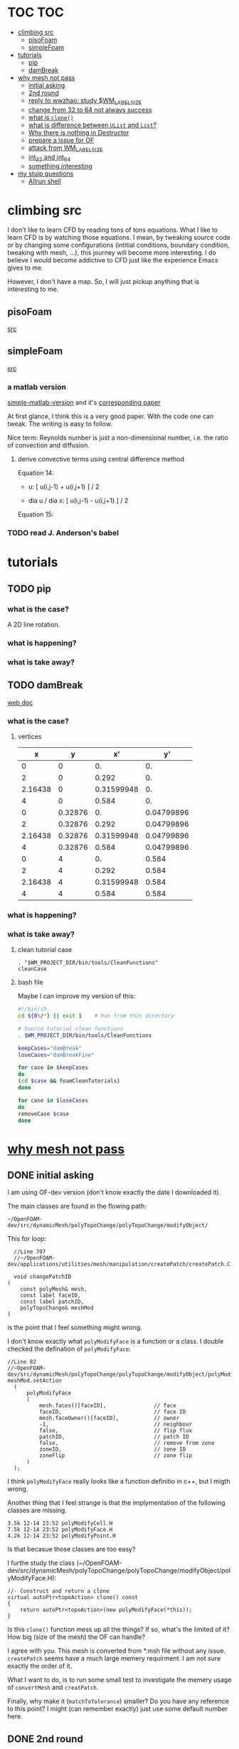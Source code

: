 * TOC                                                                   :TOC:
- [[#climbing-src][climbing src]]
  - [[#pisofoam][pisoFoam]]
  - [[#simplefoam][simpleFoam]]
- [[#tutorials][tutorials]]
  - [[#pip][pip]]
  - [[#dambreak][damBreak]]
- [[#why-mesh-not-pass][why mesh not pass]]
  - [[#initial-asking][initial asking]]
  - [[#2nd-round][2nd round]]
  - [[#reply-to-wwzhao-study-wm_label_size][reply to wwzhao: study $WM_LABEL_SIZE]]
  - [[#change-from-32-to-64-not-always-success][change from 32 to 64 not always success]]
  - [[#what-is-clone][what is ~clone()~]]
  - [[#what-is-difference-between-ulist-and-list][what is difference between ~UList~ and ~List~?]]
  - [[#why-there-is-nothing-in-destructor][Why there is nothing in Destructor]]
  - [[#prepare-a-issue-for-of][prepare a issue for OF]]
  - [[#attack-from-wm_label_size][attack from WM_LABEL_SIZE]]
  - [[#int_32-and-int_64][int_32 and int_64]]
  - [[#something-interesting][something interesting]]
- [[#my-stuip-questions][my stuip questions]]
  - [[#allrun-shell][Allrun shell]]

* climbing src

  I don't like to learn CFD by reading tons of tons equations. What I
  like to learn CFD is by watching those equations. I mean, by
  tweaking source code or by changing some configurations (intitial
  conditions, boundary condition, tweaking with mesh, ...), this
  journey will become more interesting. I do believe I would become
  addictive to CFD just like the experience Emacs gives to me.

  However, I don't have a map. So, I will just pickup anything that is
  interesting to me.

** pisoFoam

   [[file:of-6/OpenFOAM-6-master/applications/solvers/incompressible/pisoFoam/pisoFoam.C::\\/%20M%20anipulation%20|][src]]

** simpleFoam

   [[file:of-6/OpenFOAM-6-master/applications/solvers/incompressible/simpleFoam/simpleFoam.C::int%20main(int%20argc,%20char%20*argv%5B%5D)][src]]


*** a matlab version

    [[file:ref/simple-by-Khawaja.m::clear%20all][simple-matlab-version]] and it's [[docview:ref/408-1137-1-PB.pdf::3][corresponding paper]]

    At first glance, I think this is a very good paper. With the code
    one can tweak. The writing is easy to follow.

    Nice term: Reynolds number is just a non-dimensional number,
    i.e. the ratio of convection and diffusion.

**** derive convective terms using central difference method

     Equation 14:

     - u:             [ u(i,j-1) + u(i,j+1) ]  /  2

     - dia u / dia x: [ u(i,j-1) - u(i,j+1) ]  /  2

     Equation 15:


*** TODO read J. Anderson's babel
* tutorials
** TODO pip
*** what is the case?
    A 2D line rotation.

    #+DOWNLOADED: /tmp/screenshot.png @ 2019-03-01 22:35:17
    [[file:attached_images/screenshot_2019-03-01_22-35-17.png]]

*** what is happening?
    
*** what is take away?

    #+DOWNLOADED: /tmp/screenshot.png @ 2019-02-28 21:46:53
    [[file:attached_images/screenshot_2019-02-28_21-46-53.png]]


    #+DOWNLOADED: /tmp/screenshot.png @ 2019-02-28 23:19:54
    [[file:attached_images/screenshot_2019-02-28_23-19-54.png]]

** TODO damBreak
   [[https://cfd.direct/openfoam/user-guide/v6-damBreak/][web doc]]
*** what is the case?

**** vertices
     #+CONSTANTS: convertToMeters=0.146
   
     |       x |       y |         x' |         y' |
     |---------+---------+------------+------------|
     |       0 |       0 |         0. |         0. |
     |       2 |       0 |      0.292 |         0. |
     | 2.16438 |       0 | 0.31599948 |         0. |
     |       4 |       0 |      0.584 |         0. |
     |       0 | 0.32876 |         0. | 0.04799896 |
     |       2 | 0.32876 |      0.292 | 0.04799896 |
     | 2.16438 | 0.32876 | 0.31599948 | 0.04799896 |
     |       4 | 0.32876 |      0.584 | 0.04799896 |
     |       0 |       4 |         0. |      0.584 |
     |       2 |       4 |      0.292 |      0.584 |
     | 2.16438 |       4 | 0.31599948 |      0.584 |
     |       4 |       4 |      0.584 |      0.584 |
     #+TBLFM: $3=$1 * $convertToMeters
     #+TBLFM: $4=$2 * $convertToMeters

*** what is happening?

*** what is take away?
**** clean tutorial case
     #+BEGIN_SRC 
     . "$WM_PROJECT_DIR/bin/tools/CleanFunctions"
     cleanCase
     #+END_SRC
**** bash file

     Maybe I can improve my version of this:

     #+BEGIN_SRC sh
       #!/bin/sh
       cd ${0%/*} || exit 1    # Run from this directory

       # Source tutorial clean functions
       . $WM_PROJECT_DIR/bin/tools/CleanFunctions

       keepCases="damBreak"
       loseCases="damBreakFine"

       for case in $keepCases
       do
	   (cd $case && foamCleanTutorials)
       done

       for case in $loseCases
       do
	   removeCase $case
       done
     #+END_SRC

* [[http://cfd-china.com/topic/2191/openfoam%E5%91%A8%E6%9C%9F%E8%BE%B9%E7%95%8C%E7%94%9F%E6%88%90%E4%B8%8D%E6%88%90%E5%8A%9F-cyclic%E7%9A%84%E9%97%AE%E9%A2%98][why mesh not pass]]
** DONE initial asking
   I am using OF-dev version (don't know exactly the date I downloaded
   it).

   The main classes are found in the flowing path:

   #+BEGIN_SRC 
   ~/OpenFOAM-dev/src/dynamicMesh/polyTopoChange/polyTopoChange/modifyObject/  
   #+END_SRC

   This for loop:

   #+BEGIN_SRC c++
   //Line 707
   //~/OpenFOAM-dev/applications/utilities/mesh/manipulation/createPatch/createPatch.C

   void changePatchID
 (
     const polyMesh& mesh,
     const label faceID,
     const label patchID,
     polyTopoChange& meshMod
 )
   #+END_SRC
  
   is the point that I feel something might wrong.
  
   I don't know exactly what ~polyModifyFace~ is a function or a
   class. I double checked the defination of ~polyModifyFace~:

   #+BEGIN_SRC c++
   //Line 82
   //~OpenFOAM-dev/src/dynamicMesh/polyTopoChange/polyTopoChange/modifyObject/polyModifyPoint.H
   meshMod.setAction
     (
         polyModifyFace
         (
             mesh.faces()[faceID],               // face
             faceID,                             // face ID
             mesh.faceOwner()[faceID],           // owner
             -1,                                 // neighbour
             false,                              // flip flux
             patchID,                            // patch ID
             false,                              // remove from zone
             zoneID,                             // zone ID
             zoneFlip                            // zone flip
         )
     );
   #+END_SRC

   I think ~polyModifyFace~ really looks like a function definitio in
   c++, but I migth wrong.
  
   Another thing that I feel strange is that the implymentation of the
   following classes are missing.

   #+BEGIN_SRC 
   3.5k 12-14 23:52 polyModifyCell.H
   7.5k 12-14 23:52 polyModifyFace.H
   4.2k 12-14 23:52 polyModifyPoint.H
   #+END_SRC

   Is that becasue those classes are too easy?

   I furthe study the class (~/OpenFOAM-dev/src/dynamicMesh/polyTopoChange/polyTopoChange/modifyObject/polyModifyFace.H):


   #+BEGIN_SRC c++
         //- Construct and return a clone
         virtual autoPtr<topoAction> clone() const
         {
             return autoPtr<topoAction>(new polyModifyFace(*this));
         }
   #+END_SRC

   Is this ~clone()~ function mess up all the things? If so, what's the
   limited of it? How big (size of the mesh) the OF can handle?

   I agree with you. This mesh is converted from *.msh file without any
   issue. ~createPatch~ seems have a much large memery requirment. I am
   not sure exactly the order of it.

   What I want to do, is to run some small test to investigate the
   memery usage of ~convertMesh~ and ~creatPatch~.

   Finally, why make it (~matchToTolerance~) smaller? Do you have any
   reference to this point? I might (can remember exactly) just use
   some default number here.
  
** DONE 2nd round
   The reason why I checked ~polyModifyFace~ was that I wanted to study
   the piece of code in:
  #+BEGIN_SRC c++
  //Line 82
  ///OpenFOAM-dev/applications/utilities/mesh/manipulation/createPatch/createPatch.C
  meshMod.setAction
    (
        polyModifyFace
        (
            mesh.faces()[faceID],               // face
            faceID,                             // face ID
            mesh.faceOwner()[faceID],           // owner
            -1,                                 // neighbour
            false,                              // flip flux
            patchID,                            // patch ID
            false,                              // remove from zone
            zoneID,                             // zone ID
            zoneFlip                            // zone flip
        )
    );
  #+END_SRC

  I don't know the reason why it crash, that's why I am asking.

  #+BEGIN_SRC c++
  //188
  return autoPtr<topoAction>(new polyModifyFace(*this));
  #+END_SRC

  Do you know how this function could trigger the following exception:

  #+BEGIN_SRC c++
  terminate called after throwing an instance of 'std::bad_array_new_length'
  what():  std::bad_array_new_length
  #+END_SRC

  I don't know.
  
  @wwzhao thanks for helping. This test case was built ~Jul 06 2018~,
  so I am not sure the exactly envirmental varibles that I was playing with.

  I've double checked the ~LABEL_SIZE~

  #+BEGIN_SRC sh
  echo $WM_LABEL_SIZE
  32
  #+END_SRC

  It looks like a right direction to further study this stuff. But, it
  needs more time, since I need to rebuid OF. Which Version would you
  like to suggest me to run? dev or v4.1?

  Also, if the default $WM_LABEL_SIZE is indeed 32, what is its
  theoretical upper limmited, i.e. running pisoFoam (motobike tutorial?).

  Can I change to any number (2^{5,6,7,8})?

** TODO reply to wwzhao: study $WM_LABEL_SIZE
   What is the meaning of:

   #+BEGIN_QUOTE
   label representing for the sizes of point, face, and cell.
   #+END_QUOTE

   I read this book: The OpenFOAM technology primer. On page, 41, in
   the paragrah: points, the last sentence writes:

   #+BEGIN_QUOTE
   The position is stored as ~label~;

   This (faces) is a nested list, containing one element per face.
   #+END_QUOTE

   From my understanding, one ~label~ means a single point's xyz
   location stored in the ~constant/polyMesh/points~ file.

   So, to represent a single face, one need a ~labelList~ and a
   ~labelListList~ to give sufficient info to the computer.
   
   For example, you have a point whose coordinates is (-0.0206 0
   -0.0005) and we denote it as a label, i.e., 1.

   I may constructure 4 points just what I've done. Then, I got a list
   of list: 1,2,3,and 4.

   If I have that list of list, I would say that I've already define a
   face. This is ture, as you can see the example given at page 42:

   #+BEGIN_QUOTE
   // Face 0 with it's four point labels as labelsit
   4(1 20 172 153)
   #+END_QUOTE
** DONE change from 32 to 64 not always success
   I recently read [[https://github.com/sbeamer/gapbs/issues/9][an issue]], the reporter has a similar error
   (although he used different software):

   #+BEGIN_SRC c++
   ./converter -f benchmark/graphs/raw/twitter.el -b benchmark/graphs/twitter.sg
Read Time:           57.28654
terminate called after throwing an instance of 'std::bad_array_new_length'
  what():  std::bad_array_new_length
  make: *** [benchmark/graphs/twitter.sg] Aborted
   #+END_SRC
   
   He changed the software from:
   #+BEGIN_SRC c++
   typedef int64_t NodeID;
typedef int64_t WeightT;
If I change it back to 32 bit, the error goes away.
typedef int32_t NodeID;
typedef int32_t WeightT;
   #+END_SRC

   At the end of that conversation, the reporter mentioned the reason
   why this error exists is because of the dowonloading issue by
   comparing MD5 hashes.
   
   So, I think I need further investigate this issue before I really
   made something on cluster.
** TODO what is ~clone()~
   As I further read the source code of
   ~/OpenFOAM-dev/src/dynamicMesh/polyTopoChange/polyTopoChange/modifyObject/polyModifyFace.H~

   I found myself not understand:

   #+BEGIN_SRC c++
   // 187
        //- Construct and return a clone
        virtual autoPtr<topoAction> clone() const
        {
            return autoPtr<topoAction>(new polyModifyFace(*this));
        }
   #+END_SRC

   What is meaning of this ~clone()~ function? Which class use this function?

   I later found the the class using ~clone()~:
   ~/OpenFOAM-dev/src/dynamicMesh/polyTopoChange/polyTopoChange/topoAction/topoAction.H~

   what does this mean?
   ~const = 0~
   #+BEGIN_SRC c++
   virtual autoPtr<topoAction> clone() const = 0;
   #+END_SRC
   
   This is a pure virtual function. but what's wrong with const? It's
   just a constant pure function. Noting that the pure virtual
   function will remind the code something wrong if s/he forget to
   implyment the function in the drived class.

   I found the following code explaining the ~const~ stuff very well.

   #+BEGIN_SRC c++
#include "pch.h"
#include <iostream>
#include <string>

class MyClass
{
private:
	int var;

public:
	void MyFunc() { var = 3; }

	void MyConstFunc() const
	{
	}

};


int main()
{
	MyClass c;

	c.MyFunc();        // ok
	c.MyConstFunc();   // ok

	const MyClass m;

	m.MyConstFunc();   // ok
	m.MyFunc();        // not ok, it's not const

}
#+END_SRC

   It looks like ~topoAction.H~ is an abstract class. In order to see
   what' really going on with ~clone()~ function
   
   I search the ~clone()~ function within the ~src~ folder.

   I goback to where I started:

   #+BEGIN_SRC c++
//187
//- Construct and return a clone
virtual autoPtr<topoAction> clone() const
{
return autoPtr<topoAction>(new polyModifyFace(*this));
}
#+END_SRC

   I then try to study ~autoPtr~:

   It seems this template is widely used in OF.

   The ~OpenFOAM-dev/src/OpenFOAM/containers/Lists/List/List.H~ is
   interesting!

   For example:

   #+BEGIN_SRC c++
   // 182  ~OpenFOAM-dev/src/OpenFOAM/containers/Lists/List/List.H
        //- Clone
        inline autoPtr<List<T>> clone() const;
   #+END_SRC

   emm, what is ~autoPtr<List<T>>~?

   Is this an autoPtr whose date type is ~List<T>~, which is another
   nested date type called ~List~ whose data type is <T>.

   This constructor looks interesting, the argument of it:

   ~const List<T>& a~.

   #+BEGIN_SRC c++
   //~/OpenFOAM-dev/src/OpenFOAM/containers/Lists/List/List.C
   //102
template<class T>
Foam::List<T>::List(const List<T>& a) 
:
    UList<T>(nullptr, a.size_)
{
    if (this->size_)
    {
        alloc();

        #ifdef USEMEMCPY
        if (contiguous<T>())
        {
            memcpy(this->v_, a.v_, this->byteSize());
        }
        else
        #endif
        {
            List_ACCESS(T, (*this), vp);
            List_CONST_ACCESS(T, a, ap);
            List_FOR_ALL((*this), i)
                List_ELEM((*this), vp, i) = List_ELEM(a, ap, i);
            List_END_FOR_ALL
        }
    }
}
   #+END_SRC

   Is this snippet code cause the termination?

   #+BEGIN_SRC c++
   template<class T>
Foam::List<T>::List(const List<T>& a)
:
    UList<T>(nullptr, a.size_)
{
    if (this->size_)
    {
        alloc();

        #ifdef USEMEMCPY
        if (contiguous<T>())
        {
            memcpy(this->v_, a.v_, this->byteSize()); // why do memcpy?
        }
        else
        #endif
        {
            List_ACCESS(T, (*this), vp);
            List_CONST_ACCESS(T, a, ap);
            List_FOR_ALL((*this), i)
                List_ELEM((*this), vp, i) = List_ELEM(a, ap, i);
            List_END_FOR_ALL
        }
    }
}
   #+END_SRC

   what does this mean?
   #+BEGIN_QUOTE
   Storage is not allocated during construction or use but is supplied to
    the constructor as an argument.  This type of list is particularly useful
    for lists that refer to parts of existing lists such as SubList.
   #+END_QUOTE

   What is the naming convention if a varible's name end up with an
   underline?

   My answer: priviate variable?

   ~Size_~ is a private data declared in ~UList.H~.
** DONE what is difference between ~UList~ and ~List~?
~UList~:
#+BEGIN_QUOTE
    A 1D vector of objects of type \<T\>, where the size of the vector is
    known and can be used for subscript bounds checking, etc.

    Storage is not allocated during construction or use but is supplied to
    the constructor as an argument.  This type of list is particularly useful
    for lists that refer to parts of existing lists such as SubList.
#+END_QUOTE

~List~:
#+BEGIN_QUOTE
    A 1D array of objects of type \<T\>, where the size of the vector
    is known and used for subscript bounds checking, etc.

    Storage is allocated on free-store during construction.
#+END_QUOTE

~SubList~
#+BEGIN_QUOTE
    A List obtained as a section of another List.

    Since the SubList is itself unallocated, no storage is allocated or
    de-allocated during its use.  To achieve this behaviour, SubList is
    derived from UList rather than List.
#+END_QUOTE
   what is the meaning of ~free-store during construction.~? Take away
   message is that the ~UList~ not allow storage during construction,
   whereas ~List~ is okay. But what does it mean: storage during
   construction?
** TODO Why there is nothing in Destructor
   #+BEGIN_SRC c++
   //194
   // Default Destructor
   #+END_SRC
** TODO prepare a issue for OF

   Dear OpenFOAM(OF) maintainers:

   I recently want to test the upper limitation of mesh size, i.e., what
   is the biggest size that OF could handle.

   This is the mesh ( a total number of 256000000 cells ) I build. I am
   sorry tha not using snappyHexMesh to build this mesh, instead, I use
   Ansys/ICEM 17.1 to build it.

   #+BEGIN_SRC 
$ checkMesh
/*---------------------------------------------------------------------------*\
| =========                 |                                                 |
| \\      /  F ield         | OpenFOAM: The Open Source CFD Toolbox           |
|  \\    /   O peration     | Version:  4.1                                   |
|   \\  /    A nd           | Web:      www.OpenFOAM.org                      |
|    \\/     M anipulation  |                                                 |
\*---------------------------------------------------------------------------*/
Build  : 4.1
Exec   : checkMesh
Date   : Jul 06 2018
Time   : 15:54:53
Host   : "cp0401"
PID    : 12872
Case   : /scratch/crazyuser/biggerMesh
nProcs : 1
sigFpe : Enabling floating point exception trapping (FOAM_SIGFPE).
fileModificationChecking : Monitoring run-time modified files using timeStampMaster
allowSystemOperations : Allowing user-supplied system call operations

// * * * * * * * * * * * * * * * * * * * * * * * * * * * * * * * * * * * * * //
Create time

Create polyMesh for time = 0

Time = 0

Mesh stats
    points:           257514000
    faces:            769512000
    internal faces:   766488000
    cells:            256000000
    faces per cell:   6
    boundary patches: 5
    point zones:      0
    face zones:       1
    cell zones:       1

Overall number of cells of each type:
    hexahedra:     256000000
    prisms:        0
    wedges:        0
    pyramids:      0
    tet wedges:    0
    tetrahedra:    0
    polyhedra:     0

Checking topology...
    Boundary definition OK.
    Cell to face addressing OK.
    Point usage OK.
    Upper triangular ordering OK.
    Face vertices OK.
    Number of regions: 1 (OK).

Checking patch topology for multiply connected surfaces...
    Patch               Faces    Points   Surface topology                  
    FRONT               1000000  1002000  ok (non-closed singly connected)  
    INLET               256000   257257   ok (non-closed singly connected)  
    OUTLET              256000   257257   ok (non-closed singly connected)  
    CYLINDER            512000   514000   ok (non-closed singly connected)  
    BACK                1000000  1002000  ok (non-closed singly connected)  

Checking geometry...
    Overall domain bounding box (-32 -32 0) (32 32 3.33332)
    Mesh has 3 geometric (non-empty/wedge) directions (1 1 1)
    Mesh has 3 solution (non-empty) directions (1 1 1)
    Boundary openness (-4.65606e-16 4.16736e-21 -4.97036e-16) OK.
    Max cell openness = 3.18122e-16 OK.
    Max aspect ratio = 29.4282 OK.
    Minimum face area = 1.3175e-06. Maximum face area = 0.0385213.  Face area magnitudes OK.
    Min volume = 1.71549e-08. Max volume = 0.000501578.  Total volume = 10720.6.  Cell volumes OK.
    Mesh non-orthogonality Max: 1.72876e-05 average: 0
    Non-orthogonality check OK.
    Face pyramids OK.
    Max skewness = 0.00266764 OK.
    Coupled point location match (average 0) OK.

Mesh OK.

End   
   #+END_SRC

   However, when running ~createPatch~ command:
#+BEGIN_SRC c++
// * * * * * * * * * * * * * * * * * * * * * * * * * * * * * * * * * * * * * //
Create time
 
Create polyMesh for time = 0
 
Reading createPatchDict
 
Adding new patch FRONT_CYC as patch 5 from 
{
    type            cyclic;
    neighbourPatch  BACK_CYC;
    matchTolerance  0.01;
}
 
Adding new patch BACK_CYC as patch 6 from 
{
    type            cyclic;
    neighbourPatch  FRONT_CYC;
    matchTolerance  0.01;
}
 
 
Moving faces from patch FRONT to patch 5
terminate called after throwing an instance of 'std::bad_array_new_length'
  what():  std::bad_array_new_length
#+END_SRC

I suspected this terminate call is from
~OpenFOAM-dev/src/dynamicMesh/polyTopoChange/polyTopoChange/modifyObject/polyModifyFace.H~
in this ~clone()~ function:
#+BEGIN_SRC c++
//- Construct and return a clone
virtual autoPtr<topoAction> clone() const
{
    return autoPtr<topoAction>(new polyModifyFace(*this));
}
#+END_SRC

As a newbiew in c++, I just jump into the source code without luck. I
get lost in finding which array causes the trouble.

One of my friend suggested me:

#+BEGIN_QUOTE
rebuilding OpenFOAM with a flag WM_LABEL_SIZE=64
#+END_QUOTE

He mentioned that the upper bond for 32 label size application has a
maximum capcity of 2^(N-1)-1, which is 2147483647. However, the
maximum number in the current case (faces) there is 769512000 faces.
** TODO attack from WM_LABEL_SIZE
   #+BEGIN_SRC  sh
     grep -rl "WM_LABEL_SIZE" ./*
     ./applications/utilities/postProcessing/graphics/PVReaders/PVblockMeshReader/CMakeLists.txt
     ./applications/utilities/postProcessing/graphics/PVReaders/PVFoamReader/CMakeLists.txt
     ./etc/bashrc
     ./etc/config.csh/settings
     ./etc/config.csh/unset
     ./etc/config.sh/settings
     ./etc/config.sh/unset
     ./etc/cshrc
     ./src/OpenFOAM/primitives/ints/label/label.C
     ./src/OpenFOAM/primitives/ints/label/label.H
     ./src/OpenFOAM/primitives/ints/uLabel/uLabel.C
     ./src/OpenFOAM/primitives/ints/uLabel/uLabel.H
     ./wmake/rules/General/general
   #+END_SRC

   In: ~/OpenFOAM-dev/etc/config.sh/settings~ ~export
   WM_LABEL_OPTION=Int$WM_LABEL_SIZE~ Then, what is ~export~ meaning in
   this setting file? [[https://superuser.com/questions/153371/what-does-export-do-in-bash][I read this page: exported variable get passed on
   to child processes, not-exported variable do not.]] So, it's just a
   variable definition.

   So, what's ~WM_LABEL_OPTION~ really define?

   It just construct another variable: ~export
   WM_OPTIONS=$WM_ARCH$WM_COMPILER$WM_PRECISION_OPTION$WM_LABEL_OPTION$WM_COMPILE_OPTION~

   So, what's $WM_OPTIONS$ really define?

   I don't think I have enough background info in understanding what's
   make file really is. So, I decide to go to basic about make system.
** DONE [[https://www.learncpp.com/cpp-tutorial/24-integers/#comment-377315][int_32 and int_64]]
   Does my OF a 32 version? How to check OF is a 32 or 64 version application?
   #+BEGIN_SRC sh
     $ file pisoFoam pisoFoam: ELF 64-bit LSB executable, x86-64, version 1
     (SYSV), dynamically linked, interpreter
     /cvmfs/soft.computecanada.ca/nix/var/nix/profiles/16.09/lib/ld-linux-x86-64.so.2,
     for GNU/Linux 2.6.32,
     BuildID[sha1]=66306ba1b0d4e34b5b7267398e679fb58d23c619, not stripped
   #+END_SRC

   what is ~size_t~?

   why 4 bytes is 32-bit?

   a byte has a total number of 256 states ( 0 through 255 ), which is
   ( 2 in power of 8 = 256 )

   So, 4 bytes, you gana have 4 * 8 = 32 bit states, which is ( 2 in
   power of 32 = 4294967296)

   Why I cannot build 64-bit project on my 64-bit machine?

   Yes you can, just choice x64 debugger.

   Following code illustrate that building doing a simple assignment,
   x32 is faster than x64.
   #+BEGIN_SRC c++
     #include "pch.h"
     #include <iostream>
     #include <stdio.h>
     #include <string>
     #include <chrono>


     using namespace std;

     class Timer
     {
     private:
	     // Type aliases to make accessing nested type easier                                                                                                                                          
	     using clock_t = std::chrono::high_resolution_clock;
	     using second_t = std::chrono::duration<double, std::ratio<1> >;

	     std::chrono::time_point<clock_t> m_beg;

     public:
	     Timer() : m_beg(clock_t::now())
	     {
	     }

	     void reset()
	     {
		     m_beg = clock_t::now();
	     }

	     double elapsed() const
	     {
		     return std::chrono::duration_cast<second_t>(clock_t::now() - m_beg).count();
	     }
     };

     class dummy
     {
     private:
	     int m_array[1];

     public:
	     dummy() // zero the member array                                                                                                                                                  
	     {
		     // If we want the array to have values, we'll have to use assignment here                                                                                                                    
		     m_array[0] = 4294967295;
	     }
     };


     int main()
     {
	     Timer x32_timer;
	     dummy x32;
	     std::cout << "Time elapsed: " << x32_timer.elapsed() << "\n";
	     // x32 Time elapsed: 1.956e-06
	     // x64 Time elapsed: 3.424e-06
	     // almost 1.8 time slower.
	 std::cout << "Hello World!\n";
     }
   #+END_SRC
** something interesting
   cyclist: 1c1707e8a20719056bfc9a232527c5bd

* my stuip questions
** Allrun shell

   I notice that OpenFOAM use this command almost in every tutorial:

   #+BEGIN_SRC sh
     cd ${0%/*} || exit 1    # Run from this directory    
   #+END_SRC

   I usually delete this line then execute: `./Allrun'

   I checkout the bash manual ( This is Edition 4.2, last updated 28
   December 2010, of 'The GNU Bash Reference Manual', for 'Bash', Version
   4.2. )

   At the page: 3.4.2 Special Parameters

   #+BEGIN_QUOTE
   '0'
     Expands to the name of the shell or shell script.  This is set at
     shell initialization.  If Bash is invoked with a file of commands
     (*note Shell Scripts::), '$0' is set to the name of that file.  If
     Bash is started with the '-c' option (*note Invoking Bash::), then
     '$0' is set to the first argument after the string to be executed,
     if one is present.  Otherwise, it is set to the filename used to
     invoke Bash, as given by argument zero.

   #+END_QUOTE

   I also check '-c' option on page: 6.1 Invoking Bash
   #+BEGIN_QUOTE
   '-c STRING'
     Read and execute commands from STRING after processing the options,
     then exit.  Any remaining arguments are assigned to the positional
     parameters, starting with '$0'.
   
   #+END_QUOTE

   Interesting, when I use the command: `bash -c ./Allrun'

   It works.

   Why they put this line here?

   
